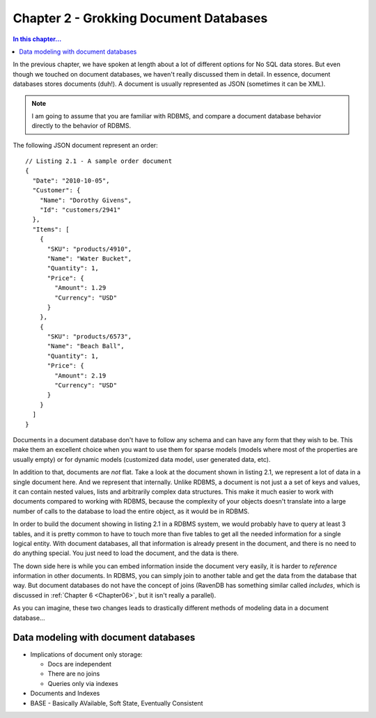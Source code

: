 Chapter 2 - Grokking Document Databases
***************************************

.. contents:: In this chapter...
  :depth: 3

In the previous chapter, we have spoken at length about a lot of different options for No SQL data stores. But even 
though we touched on document databases, we haven't really discussed them in detail. In essence, document databases
stores documents (duh!). A document is usually represented as JSON (sometimes it can be XML). 

.. note::

  I am going to assume that you are familiar with RDBMS, and compare a document database behavior directly to the
  behavior of RDBMS.

The following JSON document represent an order::

  // Listing 2.1 - A sample order document 
  { 
    "Date": "2010-10-05",
    "Customer": { 
      "Name": "Dorothy Givens",
      "Id": "customers/2941"
    },
    "Items": [
      { 
        "SKU": "products/4910",
        "Name": "Water Bucket",
        "Quantity": 1,
        "Price": { 
          "Amount": 1.29
          "Currency": "USD"
        }
      },
      { 
        "SKU": "products/6573",
        "Name": "Beach Ball",
        "Quantity": 1,
        "Price": { 
          "Amount": 2.19
          "Currency": "USD"
        }
      }      
    ]
  }
  
Documents in a document database don't have to follow any schema and can have any form that they wish to be. This make 
them an excellent choice when you want to use them for sparse models (models where most of the properties are usually
empty) or for dynamic models (customized data model, user generated data, etc).

In addition to that, documents are *not* flat. Take a look at the document shown in listing 2.1, we represent a lot of 
data in a single document here. And we represent that internally. Unlike RDBMS, a document is not just a a set of keys
and values, it can contain nested values, lists and arbitrarily complex data structures. This make it much easier to 
work with documents compared to working with RDBMS, because the complexity of your objects doesn't translate into a 
large number of calls to the database to load the entire object, as it would be in RDBMS.

In order to build the document showing in listing 2.1 in a RDBMS system, we would probably have to query at least 3 
tables, and it is pretty common to have to touch more than five tables to get all the needed information for a single
logical entity. With document databases, all that information is already present in the document, and there is no need
to do anything special. You just need to load the document, and the data is there.

The down side here is while you can embed information inside the document very easily, it is harder to *reference* 
information in other documents. In RDBMS, you can simply join to another table and get the data from the database
that way. But document databases do not have the concept of joins (RavenDB has something similar called *includes*, 
which is discussed in :ref:`Chapter 6 <Chapter06>`, but it isn't really a parallel).

As you can imagine, these two changes leads to drastically different methods of modeling data in a document 
database...
  
Data modeling with document databases
=====================================

* Implications of document only storage:

  * Docs are independent
  * There are no joins
  * Queries only via indexes
* Documents and Indexes 
* BASE - Basically AVailable, Soft State, Eventually Consistent